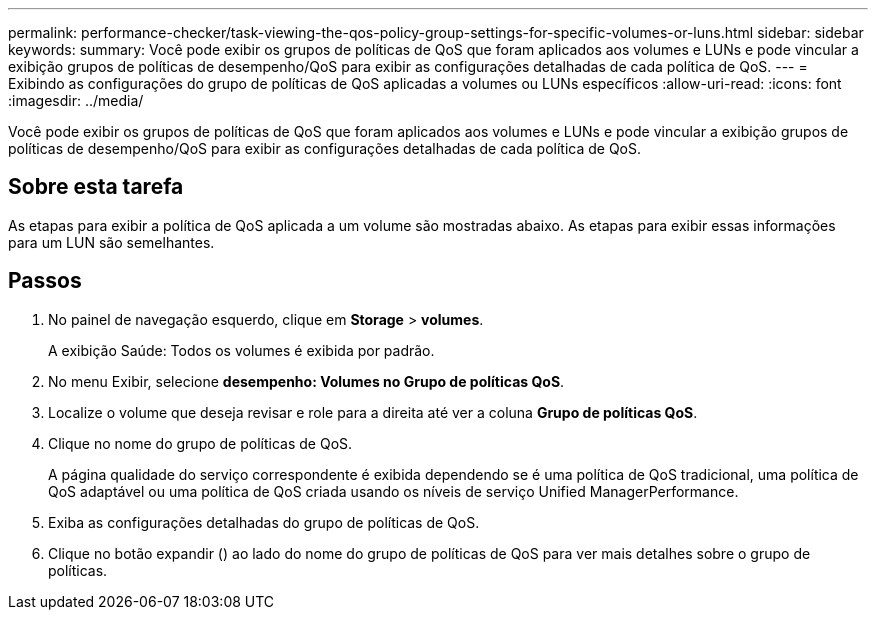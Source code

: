 ---
permalink: performance-checker/task-viewing-the-qos-policy-group-settings-for-specific-volumes-or-luns.html 
sidebar: sidebar 
keywords:  
summary: Você pode exibir os grupos de políticas de QoS que foram aplicados aos volumes e LUNs e pode vincular a exibição grupos de políticas de desempenho/QoS para exibir as configurações detalhadas de cada política de QoS. 
---
= Exibindo as configurações do grupo de políticas de QoS aplicadas a volumes ou LUNs específicos
:allow-uri-read: 
:icons: font
:imagesdir: ../media/


[role="lead"]
Você pode exibir os grupos de políticas de QoS que foram aplicados aos volumes e LUNs e pode vincular a exibição grupos de políticas de desempenho/QoS para exibir as configurações detalhadas de cada política de QoS.



== Sobre esta tarefa

As etapas para exibir a política de QoS aplicada a um volume são mostradas abaixo. As etapas para exibir essas informações para um LUN são semelhantes.



== Passos

. No painel de navegação esquerdo, clique em *Storage* > *volumes*.
+
A exibição Saúde: Todos os volumes é exibida por padrão.

. No menu Exibir, selecione *desempenho: Volumes no Grupo de políticas QoS*.
. Localize o volume que deseja revisar e role para a direita até ver a coluna *Grupo de políticas QoS*.
. Clique no nome do grupo de políticas de QoS.
+
A página qualidade do serviço correspondente é exibida dependendo se é uma política de QoS tradicional, uma política de QoS adaptável ou uma política de QoS criada usando os níveis de serviço Unified ManagerPerformance.

. Exiba as configurações detalhadas do grupo de políticas de QoS.
. Clique no botão expandir (image:../media/chevron-down.gif[""]) ao lado do nome do grupo de políticas de QoS para ver mais detalhes sobre o grupo de políticas.


